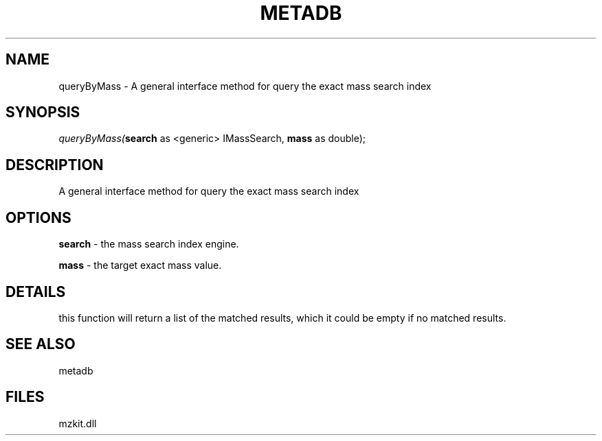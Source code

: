 .\" man page create by R# package system.
.TH METADB 1 2000-Jan "queryByMass" "queryByMass"
.SH NAME
queryByMass \- A general interface method for query the exact mass search index
.SH SYNOPSIS
\fIqueryByMass(\fBsearch\fR as <generic> IMassSearch, 
\fBmass\fR as double);\fR
.SH DESCRIPTION
.PP
A general interface method for query the exact mass search index
.PP
.SH OPTIONS
.PP
\fBsearch\fB \fR\- the mass search index engine. 
.PP
.PP
\fBmass\fB \fR\- the target exact mass value. 
.PP
.SH DETAILS
.PP
this function will return a list of the matched results, which it could be empty if no matched results.
.PP
.SH SEE ALSO
metadb
.SH FILES
.PP
mzkit.dll
.PP
